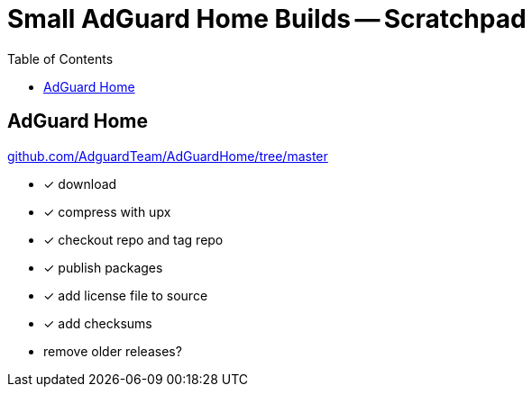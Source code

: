 = Small AdGuard Home Builds -- Scratchpad
:hide-uri-scheme:
// Enable keyboard macros
:experimental:
:toc:
:toclevels: 4
:icons: font
:note-caption: ℹ️
:tip-caption: 💡
:warning-caption: ⚠️
:caution-caption: 🔥
:important-caption: ❗

== AdGuard Home

https://github.com/AdguardTeam/AdGuardHome/tree/master

* [x] download
* [x] compress with upx
* [x] checkout repo and tag repo
* [x] publish packages
* [x] add license file to source
* [x] add checksums
* remove older releases?
